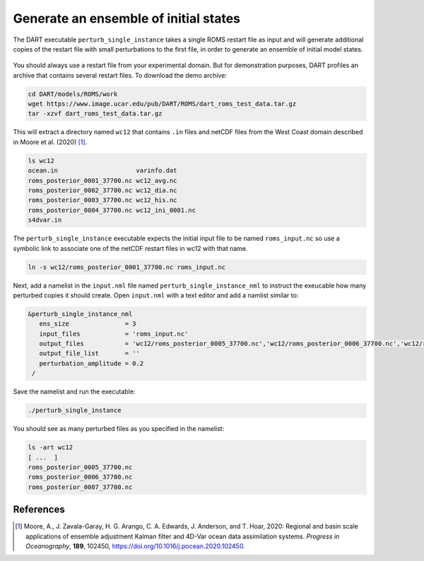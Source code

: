 ######################################
Generate an ensemble of initial states
######################################

The DART executable ``perturb_single_instance`` takes a single ROMS restart 
file as input and will generate additional copies of the restart file with 
small perturbations to the first file, in order to generate an ensemble of 
initial model states.

|perturb-single-instance|
 
 .. |perturb-single-instance| image:: /_static/perturb-single-instance.png

You should always use a restart file from your experimental domain. But for
demonstration purposes, DART profiles an archive that contains several restart
files. To download the demo archive:

.. code-block::

   cd DART/models/ROMS/work
   wget https://www.image.ucar.edu/pub/DART/ROMS/dart_roms_test_data.tar.gz
   tar -xzvf dart_roms_test_data.tar.gz

This will extract a directory named ``wc12`` that contains ``.in`` files and
netCDF files from the West Coast domain described in Moore et al. (2020) [1]_.

.. code-block::

   ls wc12
   ocean.in			varinfo.dat
   roms_posterior_0001_37700.nc	wc12_avg.nc
   roms_posterior_0002_37700.nc	wc12_dia.nc
   roms_posterior_0003_37700.nc	wc12_his.nc
   roms_posterior_0004_37700.nc	wc12_ini_0001.nc
   s4dvar.in

The ``perturb_single_instance`` executable expects the initial input file to be
named ``roms_input.nc`` so use a symbolic link to associate one of the netCDF
restart files in wc12 with that name.

.. code-block::

   ln -s wc12/roms_posterior_0001_37700.nc roms_input.nc

Next, add a namelist in the ``input.nml`` file named
``perturb_single_instance_nml`` to instruct the exeucable how many perturbed 
copies it should create. Open ``input.nml`` with a text editor and add a 
namlist similar to:

.. code-block::

   &perturb_single_instance_nml
      ens_size               = 3
      input_files            = 'roms_input.nc'
      output_files           = 'wc12/roms_posterior_0005_37700.nc','wc12/roms_posterior_0006_37700.nc','wc12/roms_posterior_0007_37700.nc'
      output_file_list       = ''
      perturbation_amplitude = 0.2
    /

Save the namelist and run the executable:

.. code-block::

   ./perturb_single_instance

You should see as many perturbed files as you specified in the namelist:

.. code-block::

   ls -art wc12
   [ ...  ]
   roms_posterior_0005_37700.nc
   roms_posterior_0006_37700.nc
   roms_posterior_0007_37700.nc

References
==========

.. [1] Moore, A., J. Zavala-Garay, H. G. Arango, C. A. Edwards, J. Anderson,
       and T. Hoar, 2020: Regional and basin scale applications of ensemble
       adjustment Kalman filter and 4D-Var ocean data assimilation systems.
       *Progress in Oceanography*, **189**, 102450,
       https://doi.org/10.1016/j.pocean.2020.102450.


